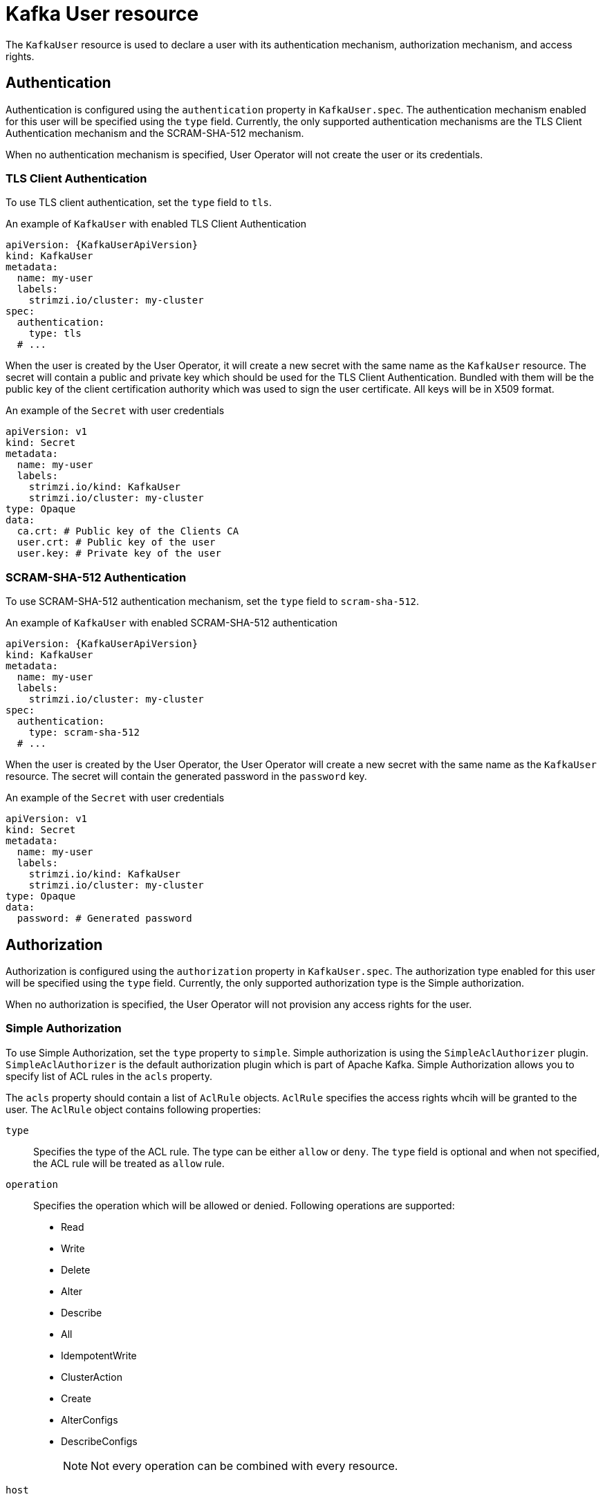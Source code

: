 // Module included in the following assemblies:
//
// assembly-using-the-user-operator.adoc

[id='ref-kafka-user-{context}']
= Kafka User resource

The `KafkaUser` resource is used to declare a user with its authentication mechanism, authorization mechanism, and access rights.

== Authentication

Authentication is configured using the `authentication` property in `KafkaUser.spec`.
The authentication mechanism enabled for this user will be specified using the `type` field.
Currently, the only supported authentication mechanisms are the TLS Client Authentication mechanism and the SCRAM-SHA-512 mechanism.

When no authentication mechanism is specified, User Operator will not create the user or its credentials.

=== TLS Client Authentication

To use TLS client authentication, set the `type` field to `tls`.

.An example of `KafkaUser` with enabled TLS Client Authentication
[source,yaml,subs="attributes+"]
----
apiVersion: {KafkaUserApiVersion}
kind: KafkaUser
metadata:
  name: my-user
  labels:
    strimzi.io/cluster: my-cluster
spec:
  authentication:
    type: tls
  # ...
----

When the user is created by the User Operator, it will create a new secret with the same name as the `KafkaUser` resource.
The secret will contain a public and private key which should be used for the TLS Client Authentication.
Bundled with them will be the public key of the client certification authority which was used to sign the user certificate.
All keys will be in X509 format.

.An example of the `Secret` with user credentials
[source,yaml,subs="attributes+"]
----
apiVersion: v1
kind: Secret
metadata:
  name: my-user
  labels:
    strimzi.io/kind: KafkaUser
    strimzi.io/cluster: my-cluster
type: Opaque
data:
  ca.crt: # Public key of the Clients CA
  user.crt: # Public key of the user
  user.key: # Private key of the user
----

=== SCRAM-SHA-512 Authentication

To use SCRAM-SHA-512 authentication mechanism, set the `type` field to `scram-sha-512`.

.An example of `KafkaUser` with enabled SCRAM-SHA-512 authentication
[source,yaml,subs="attributes+"]
----
apiVersion: {KafkaUserApiVersion}
kind: KafkaUser
metadata:
  name: my-user
  labels:
    strimzi.io/cluster: my-cluster
spec:
  authentication:
    type: scram-sha-512
  # ...
----

When the user is created by the User Operator, the User Operator will create a new secret with the same name as the `KafkaUser` resource.
The secret will contain the generated password in the `password` key.

.An example of the `Secret` with user credentials
[source,yaml,subs="attributes+"]
----
apiVersion: v1
kind: Secret
metadata:
  name: my-user
  labels:
    strimzi.io/kind: KafkaUser
    strimzi.io/cluster: my-cluster
type: Opaque
data:
  password: # Generated password
----

== Authorization

Authorization is configured using the `authorization` property in `KafkaUser.spec`.
The authorization type enabled for this user will be specified using the `type` field.
Currently, the only supported authorization type is the Simple authorization.

When no authorization is specified, the User Operator will not provision any access rights for the user.

=== Simple Authorization

To use Simple Authorization, set the `type` property to `simple`.
Simple authorization is using the `SimpleAclAuthorizer` plugin.
`SimpleAclAuthorizer` is the default authorization plugin which is part of Apache Kafka.
Simple Authorization allows you to specify list of ACL rules in the `acls` property.

The `acls` property should contain a list of `AclRule` objects.
`AclRule` specifies the access rights whcih will be granted to the user.
The `AclRule` object contains following properties:

`type`::
Specifies the type of the ACL rule.
The type can be either `allow` or `deny`.
The `type` field is optional and when not specified, the ACL rule will be treated as `allow` rule.

`operation`:: Specifies the operation which will be allowed or denied.
Following operations are supported:
+
* Read
* Write
* Delete
* Alter
* Describe
* All
* IdempotentWrite
* ClusterAction
* Create
* AlterConfigs
* DescribeConfigs
+
NOTE: Not every operation can be combined with every resource.

`host`:: Specifies a remote host from which is the rule allowed or denied.
Use `\*` to allow or deny the operation from all hosts.
The `host` field is optional and when not specified, the value `*` will be used as default.

`resource`:: Specifies the resource for which does the rule apply.
Simple Authorization supports 3 different resource types:
+
* Topics
* Consumer Groups
* Clusters
+
The resource type can be specified in the `type` property.
Use `topic` for Topics, `group` for Consumer Groups and `cluster` for clusters.
+
Topic and Group resources additionally allow to specify the name of the resource for which the rule applies.
The name can be specified in the `name` property.
The name can be either specified as literal or as a prefix.
To specify the name as literal, set the `patternType` property to the value `literal`.
Literal names will be taken exactly as they are specified in the `name` field.
To specify the name as a prefix, set the `patternType` property to the value `prefix`.
Prefix type names will use the value from the `name` only a prefix and will apply the rule to all resources with names starting with the value.
The cluster type resources have no name.

For more details about `SimpleAclAuthorizer`, its ACL rules and the allowed combinations of resources and operations, see link:http://kafka.apache.org/documentation/#security_authz[Authorization and ACLs^].

For more information about the `AclRule` object, see xref:type-AclRule-reference[`AclRule` schema reference].

.An example `KafkaUser`
[source,yaml,subs="attributes+"]
----
apiVersion: {KafkaUserApiVersion}
kind: KafkaUser
metadata:
  name: my-user
  labels:
    strimzi.io/cluster: my-cluster
spec:
  # ...
  authorization:
    type: simple
    acls:
      - resource:
          type: topic
          name: my-topic
          patternType: literal
        operation: Read
      - resource:
          type: topic
          name: my-topic
          patternType: literal
        operation: Describe
      - resource:
          type: group
          name: my-group
          patternType: prefix
        operation: Read
----

== Additional resources

* For more information about the `KafkaUser` object, see xref:type-KafkaUser-reference[`KafkaUser` schema reference].
* For more information about the TLS Client Authentication, see xref:con-mutual-tls-authentication-{context}[].
* For more information about the SASL SCRAM-SHA-512 authentication, see xref:con-scram-sha-authentication-{context}[].
